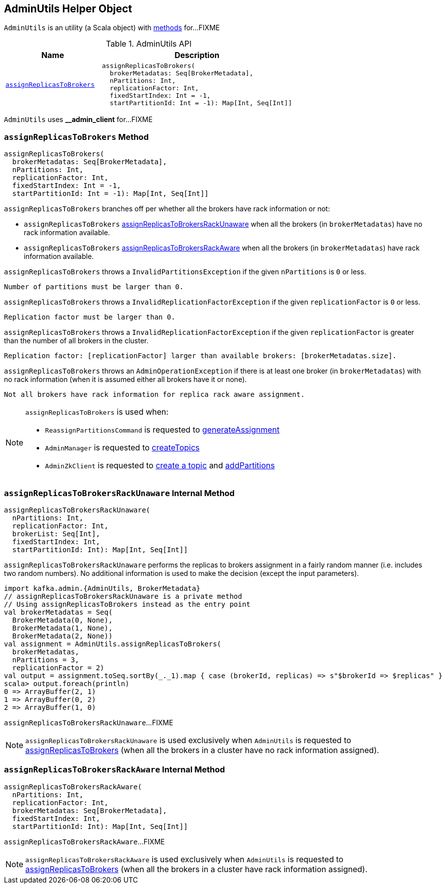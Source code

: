 == [[AdminUtils]] AdminUtils Helper Object

`AdminUtils` is an utility (a Scala object) with <<methods, methods>> for...FIXME

[[methods]]
.AdminUtils API
[cols="1m,2",options="header",width="100%"]
|===
| Name
| Description

| <<assignReplicasToBrokers-internals, assignReplicasToBrokers>>
a| [[assignReplicasToBrokers]]

[source, scala]
----
assignReplicasToBrokers(
  brokerMetadatas: Seq[BrokerMetadata],
  nPartitions: Int,
  replicationFactor: Int,
  fixedStartIndex: Int = -1,
  startPartitionId: Int = -1): Map[Int, Seq[Int]]
----
|===

[[AdminClientId]]
`AdminUtils` uses **__admin_client** for...FIXME

=== [[assignReplicasToBrokers-internals]] `assignReplicasToBrokers` Method

[source, scala]
----
assignReplicasToBrokers(
  brokerMetadatas: Seq[BrokerMetadata],
  nPartitions: Int,
  replicationFactor: Int,
  fixedStartIndex: Int = -1,
  startPartitionId: Int = -1): Map[Int, Seq[Int]]
----

`assignReplicasToBrokers` branches off per whether all the brokers have rack information or not:

* `assignReplicasToBrokers` <<assignReplicasToBrokersRackUnaware, assignReplicasToBrokersRackUnaware>> when all the brokers (in `brokerMetadatas`) have no rack information available.

* `assignReplicasToBrokers` <<assignReplicasToBrokersRackAware, assignReplicasToBrokersRackAware>> when all the brokers (in `brokerMetadatas`) have rack information available.

`assignReplicasToBrokers` throws a `InvalidPartitionsException` if the given `nPartitions` is `0` or less.

```
Number of partitions must be larger than 0.
```

`assignReplicasToBrokers` throws a `InvalidReplicationFactorException` if the given `replicationFactor` is `0` or less.

```
Replication factor must be larger than 0.
```

`assignReplicasToBrokers` throws a `InvalidReplicationFactorException` if the given `replicationFactor` is greater than the number of all brokers in the cluster.

```
Replication factor: [replicationFactor] larger than available brokers: [brokerMetadatas.size].
```

`assignReplicasToBrokers` throws an `AdminOperationException` if there is at least one broker (in `brokerMetadatas`) with no rack information (when it is assumed either all brokers have it or none).

```
Not all brokers have rack information for replica rack aware assignment.
```

[NOTE]
====
`assignReplicasToBrokers` is used when:

* `ReassignPartitionsCommand` is requested to <<kafka-admin-ReassignPartitionsCommand.adoc#generateAssignment, generateAssignment>>

* `AdminManager` is requested to <<kafka-server-AdminManager.adoc#createTopics, createTopics>>

* `AdminZkClient` is requested to <<kafka-zk-AdminZkClient.adoc#createTopic, create a topic>> and <<kafka-zk-AdminZkClient.adoc#addPartitions, addPartitions>>
====

=== [[assignReplicasToBrokersRackUnaware]] `assignReplicasToBrokersRackUnaware` Internal Method

[source, scala]
----
assignReplicasToBrokersRackUnaware(
  nPartitions: Int,
  replicationFactor: Int,
  brokerList: Seq[Int],
  fixedStartIndex: Int,
  startPartitionId: Int): Map[Int, Seq[Int]]
----

`assignReplicasToBrokersRackUnaware` performs the replicas to brokers assignment in a fairly random manner (i.e. includes two random numbers). No additional information is used to make the decision (except the input parameters).

[source, scala]
----
import kafka.admin.{AdminUtils, BrokerMetadata}
// assignReplicasToBrokersRackUnaware is a private method
// Using assignReplicasToBrokers instead as the entry point
val brokerMetadatas = Seq(
  BrokerMetadata(0, None),
  BrokerMetadata(1, None),
  BrokerMetadata(2, None))
val assignment = AdminUtils.assignReplicasToBrokers(
  brokerMetadatas,
  nPartitions = 3,
  replicationFactor = 2)
val output = assignment.toSeq.sortBy(_._1).map { case (brokerId, replicas) => s"$brokerId => $replicas" }
scala> output.foreach(println)
0 => ArrayBuffer(2, 1)
1 => ArrayBuffer(0, 2)
2 => ArrayBuffer(1, 0)
----

`assignReplicasToBrokersRackUnaware`...FIXME

NOTE: `assignReplicasToBrokersRackUnaware` is used exclusively when `AdminUtils` is requested to <<assignReplicasToBrokers, assignReplicasToBrokers>> (when all the brokers in a cluster have no rack information assigned).

=== [[assignReplicasToBrokersRackAware]] `assignReplicasToBrokersRackAware` Internal Method

[source, scala]
----
assignReplicasToBrokersRackAware(
  nPartitions: Int,
  replicationFactor: Int,
  brokerMetadatas: Seq[BrokerMetadata],
  fixedStartIndex: Int,
  startPartitionId: Int): Map[Int, Seq[Int]]
----

`assignReplicasToBrokersRackAware`...FIXME

NOTE: `assignReplicasToBrokersRackAware` is used exclusively when `AdminUtils` is requested to <<assignReplicasToBrokers, assignReplicasToBrokers>> (when all the brokers in a cluster have rack information assigned).
